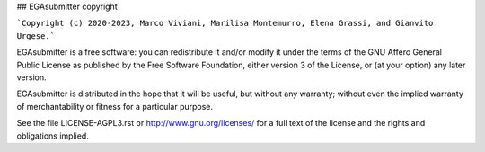 ## EGAsubmitter copyright

```Copyright (c) 2020-2023, Marco Viviani, Marilisa Montemurro, Elena Grassi, and Gianvito Urgese.```

EGAsubmitter is a free software: you can redistribute it and/or modify it under the terms of the GNU Affero General Public License as published by the Free Software Foundation, either version 3 of the License, or (at your option) any later version.

EGAsubmitter is distributed in the hope that it will be useful, but without any warranty; without even the implied warranty of merchantability or fitness for a particular purpose.

See the file LICENSE-AGPL3.rst or http://www.gnu.org/licenses/ for a full text of the license and the rights and obligations implied.
